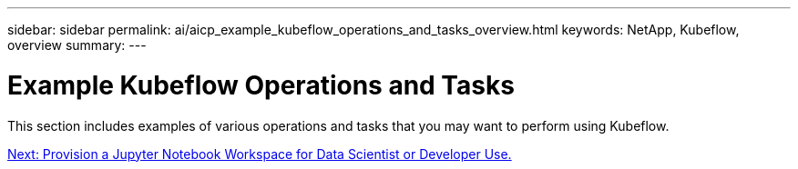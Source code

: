 ---
sidebar: sidebar
permalink: ai/aicp_example_kubeflow_operations_and_tasks_overview.html
keywords: NetApp, Kubeflow, overview
summary:
---

= Example Kubeflow Operations and Tasks
:hardbreaks:
:nofooter:
:icons: font
:linkattrs:
:imagesdir: ./../media/

//
// This file was created with NDAC Version 2.0 (August 17, 2020)
//
// 2020-08-18 15:53:12.640623
//

[.lead]
This section includes examples of various operations and tasks that you may want to perform using Kubeflow.

link:aicp_provision_a_jupyter_notebook_workspace_for_data_scientist_or_developer_use.html[Next: Provision a Jupyter Notebook Workspace for Data Scientist or Developer Use.]
